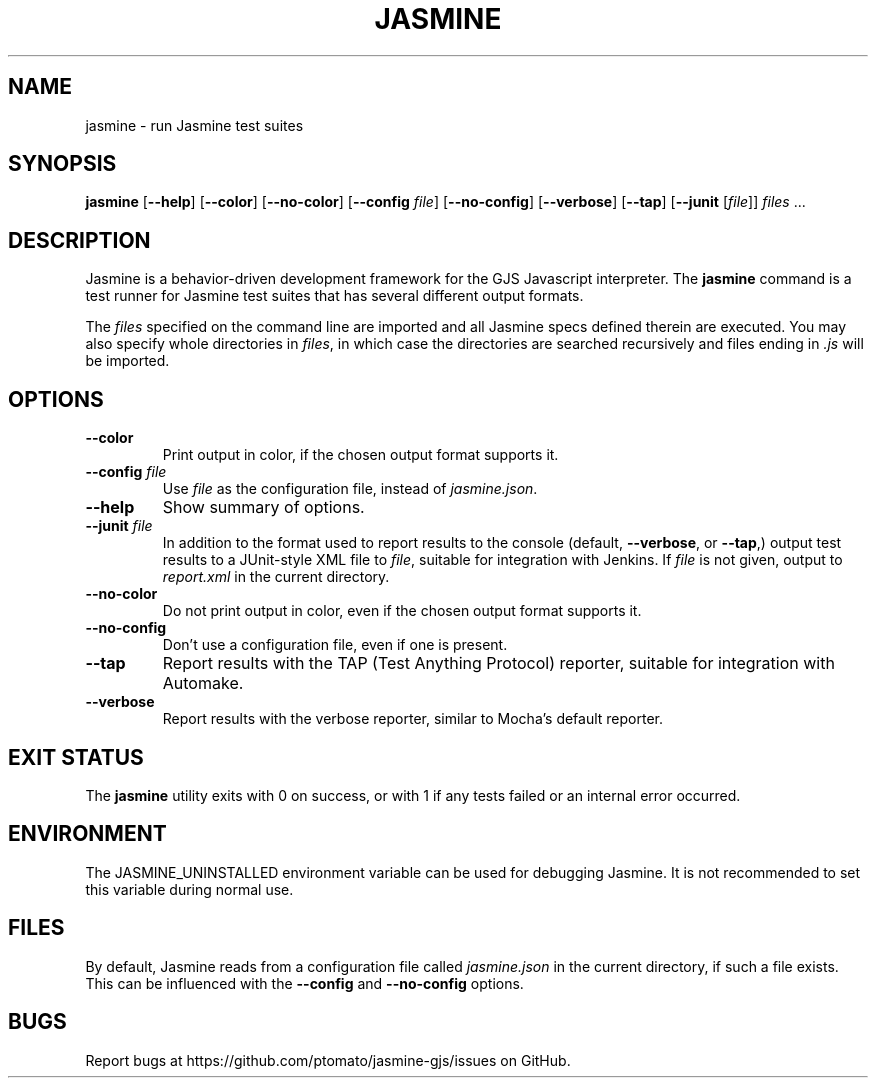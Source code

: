 .\" Copyright 2015 Philip Chimento <philip.chimento@gmail.com>
.TH JASMINE 1 "March 1, 2015"
.\" Please adjust this date whenever revising the manpage.
.SH NAME
jasmine \- run Jasmine test suites
.SH SYNOPSIS
.B jasmine
.RB [ \-\-help ]
.RB [ \-\-color ]
.RB [ \-\-no\-color ]
.RB [ \-\-config
.IR file ]
.RB [ \-\-no\-config ]
.RB [ \-\-verbose ]
.RB [ \-\-tap ]
.RB [ \-\-junit
.RI [ file "]] " files " ..."
.SH DESCRIPTION
Jasmine is a behavior-driven development framework for the GJS Javascript
interpreter.
The
.B jasmine
command is a test runner for Jasmine test suites that has several different
output formats.
.PP
The
.I files
specified on the command line are imported and all Jasmine specs defined therein
are executed.
You may also specify whole directories in
.IR files ,
in which case the directories are searched recursively and files ending in
.I .js
will be imported.
.SH OPTIONS
.TP
.B \-\-color
Print output in color, if the chosen output format supports it.
.TP
.BI \-\-config " file"
Use
.I file
as the configuration file, instead of
.IR jasmine.json .
.TP
.B \-\-help
Show summary of options.
.TP
.BI \-\-junit " file"
In addition to the format used to report results to the console (default,
.BR \-\-verbose ,
or
.BR \-\-tap ,)
output test results to a JUnit-style XML file to
.IR file ,
suitable for integration with Jenkins.
If
.I file
is not given, output to
.I report.xml
in the current directory.
.TP
.B \-\-no\-color
Do not print output in color, even if the chosen output format supports it.
.TP
.B \-\-no\-config
Don't use a configuration file, even if one is present.
.TP
.B \-\-tap
Report results with the TAP (Test Anything Protocol) reporter, suitable for
integration with Automake.
.TP
.B \-\-verbose
Report results with the verbose reporter, similar to Mocha's default reporter.
.SH EXIT STATUS
The
.B jasmine
utility exits with 0 on success, or with 1 if any tests failed or an internal
error occurred.
.SH ENVIRONMENT
The JASMINE_UNINSTALLED environment variable can be used for debugging Jasmine.
It is not recommended to set this variable during normal use.
.SH FILES
By default, Jasmine reads from a configuration file called
.I jasmine.json
in the current directory, if such a file exists.
This can be influenced with the
.B \-\-config
and
.B \-\-no\-config
options.
.SH BUGS
Report bugs at https://github.com/ptomato/jasmine-gjs/issues on GitHub.

